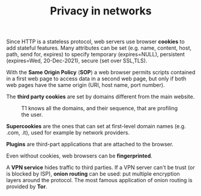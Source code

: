 #+TITLE: Privacy in networks

Since HTTP is a stateless protocol, web servers use browser *cookies* to add stateful features. Many attributes can be set (e.g. name, content, host, path, send for, expires) to specify temporary (expires=NULL), persistent (expires=Wed, 20-Dec-2021), secure (set over SSL,TLS).

With the *Same Origin Policy* (*SOP*) a web browser permits scripts contained in a first web page to access data in a second web page, but only if both web pages have the same origin (URI, host name, port number).

The *third party cookies* are set by domains different from the main website.

#+CAPTION: T1 knows all the domains, and their sequence, that are profiling the user.
[[./img/cookie_attack_hbc.jpg]]

*Supercookies* are the ones that can set at first-level domain names (e.g. .com, .it), used for example by network providers.

*Plugins* are third-part applications that are attached to the browser.

Even without cookies, web browsers can be *fingerprinted*.

A *VPN service* hides traffic to third parties. If a VPN server can't be trust (or is blocked by ISP), *onion routing* can be used: put multiple encryption layers around the protocol. The most famous application of onion routing is provided by *Tor*.
